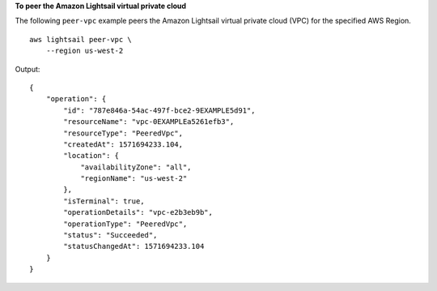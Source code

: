 **To peer the Amazon Lightsail virtual private cloud**

The following ``peer-vpc`` example peers the Amazon Lightsail virtual private cloud (VPC) for the specified AWS Region. ::

    aws lightsail peer-vpc \
        --region us-west-2


Output::

    {
        "operation": {
            "id": "787e846a-54ac-497f-bce2-9EXAMPLE5d91",
            "resourceName": "vpc-0EXAMPLEa5261efb3",
            "resourceType": "PeeredVpc",
            "createdAt": 1571694233.104,
            "location": {
                "availabilityZone": "all",
                "regionName": "us-west-2"
            },
            "isTerminal": true,
            "operationDetails": "vpc-e2b3eb9b",
            "operationType": "PeeredVpc",
            "status": "Succeeded",
            "statusChangedAt": 1571694233.104
        }
    }
